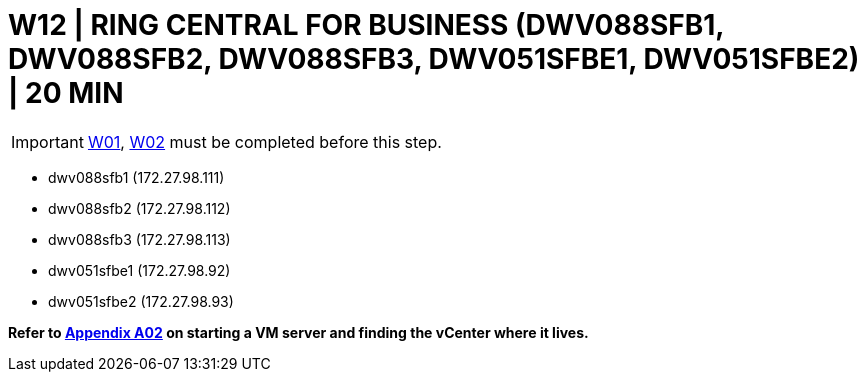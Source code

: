 = W12 | RING CENTRAL FOR BUSINESS (DWV088SFB1, DWV088SFB2, DWV088SFB3, DWV051SFBE1, DWV051SFBE2) | 20 MIN

===================
IMPORTANT: xref:chapter4/tier0/windows/W01.adoc[W01], xref:chapter4/tier0/windows/W02.adoc[W02] must be completed before this step.
===================

- dwv088sfb1 (172.27.98.111)
- dwv088sfb2 (172.27.98.112)
- dwv088sfb3 (172.27.98.113)
- dwv051sfbe1 (172.27.98.92)
- dwv051sfbe2 (172.27.98.93)

*Refer to xref:chapter4/appendix/A02.adoc[Appendix A02] on starting a VM server and finding the vCenter where it lives.*
